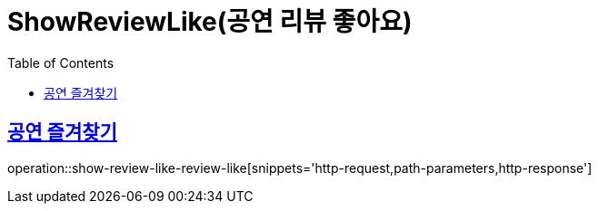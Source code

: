 = ShowReviewLike(공연 리뷰 좋아요)
:doctype: book
:icons: font
:source-highlighter: highlightjs
:toc: left
:toclevels: 2
:sectlinks:


[[show-review-like-review-like]]
== 공연 즐겨찾기

operation::show-review-like-review-like[snippets='http-request,path-parameters,http-response']

